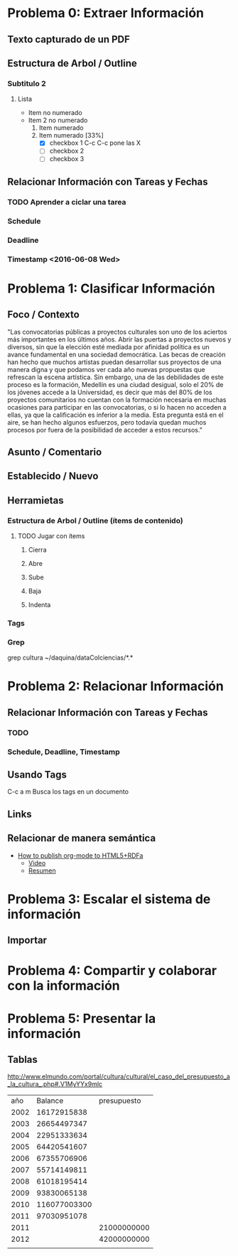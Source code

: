 * Problema 0: Extraer Información
** Texto capturado de un PDF
** Estructura de Arbol / Outline
*** Subtitulo 2
**** Lista
- Item no numerado
- Item 2 no numerado
  1. Item numerado
  2. Item numerado [33%]
     - [X] checkbox 1 C-c C-c pone las X
     - [ ] checkbox 2
     - [ ] checkbox 3

** Relacionar Información con Tareas y Fechas
*** TODO Aprender a ciclar una tarea
*** Schedule  
SCHEDULED: <2016-06-08 Wed>
*** Deadline 
DEADLINE: <2016-06-07 Tue>
*** Timestamp  <2016-06-08 Wed>
* Problema 1: Clasificar Información
** Foco / Contexto
"Las convocatorias públicas a proyectos culturales son uno de los aciertos más importantes  en los últimos años. Abrir las puertas a proyectos nuevos y diversos, sin que la elección  esté mediada por afinidad política es un avance fundamental en una sociedad democrática.  Las becas de creación han hecho que muchos artistas puedan desarrollar sus proyectos de  una manera digna y que podamos ver cada año nuevas propuestas que refrescan la escena  artística. Sin embargo, una de las debilidades de este proceso es la formación, Medellín es  una ciudad desigual, solo el 20% de los jóvenes accede a la Universidad, es decir que más  del 80% de los proyectos comunitarios no cuentan con la formación necesaria en muchas  ocasiones para participar en las convocatorias, o si lo hacen no acceden a ellas, ya que la  calificación es inferior a la media. Esta pregunta está en el aire, se han hecho algunos  esfuerzos, pero todavía quedan muchos procesos por fuera de la posibilidad de acceder a  estos recursos."
** Asunto / Comentario
** Establecido / Nuevo
** Herramietas
*** Estructura de Arbol / Outline (ítems de contenido)
**** TODO Jugar con ítems
***** Cierra
***** Abre
***** Sube
***** Baja
***** Indenta
*** Tags
*** Grep
grep cultura ~/daquina/dataColciencias/*.*

* Problema 2: Relacionar Información
** Relacionar Información con Tareas y Fechas
*** TODO 
*** Schedule, Deadline, Timestamp
** Usando Tags
:LOGBOOK:
CLOCK: [2016-05-29 Sun 18:38]--[2016-05-29 Sun 18:44] =>  0:06
:END:
C-c a m Busca los tags en un documento
** Links 
** Relacionar de manera semántica
- [[http://www-public.tem-tsp.eu/~berger_o/test-org-publishing-rdfa.html][How to publish org-mode to HTML5+RDFa]]
  - [[https://youtu.be/OyI3DVqllx4][Video]]
  - [[https://www-public.tem-tsp.eu/~berger_o/weblog/2015/04/21/how-to-publish-an-html5rdfa-web-site-from-org-mode/][Resumen]]

* Problema 3: Escalar el sistema de información

** Importar

* Problema 4: Compartir y colaborar con la información 

* Problema 5: Presentar la información

** Tablas
http://www.elmundo.com/portal/cultura/cultural/el_caso_del_presupuesto_a_la_cultura_.php#.V1MyYYx9mlc
|  año |      Balance | presupuesto |
| 2002 |  16172915838 |             |
| 2003 |  26654497347 |             |
| 2004 |  22951333634 |             |
| 2005 |  64420541607 |             |
| 2006 |  67355706906 |             |
| 2007 |  55714149811 |             |
| 2008 |  61018195414 |             |
| 2009 |  93830065138 |             |
| 2010 | 116077003300 |             |
| 2011 |  97030951078 |             |
|------+--------------+-------------|
| 2011 |              | 21000000000 |
| 2012 |              | 42000000000 |
|      |              |             |
#+TBLFM: @3$3=@4$3-21000000000














